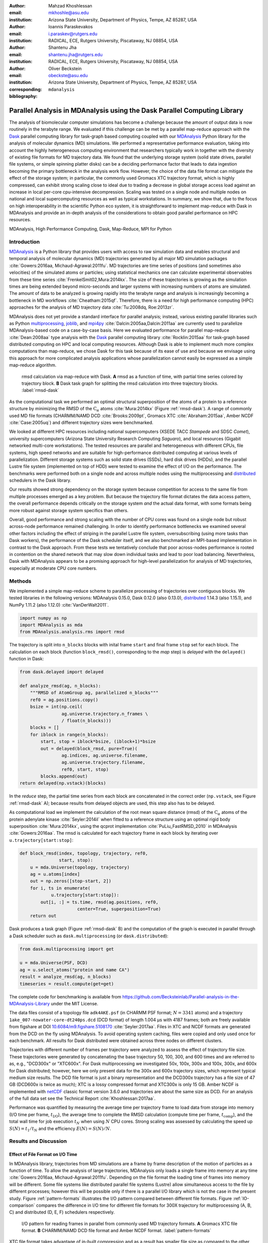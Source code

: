 .. -*- mode: rst; mode: visual-line; fill-column: 9999; coding: utf-8 -*-

:author: Mahzad Khoshlessan
:email: mkhoshle@asu.edu
:institution: Arizona State University, Department of Physics, Tempe, AZ 85287, USA

:author: Ioannis Paraskevakos
:email: i.paraskev@rutgers.edu
:institution: RADICAL, ECE, Rutgers University, Piscataway, NJ 08854, USA

:author: Shantenu Jha
:email: shantenu.jha@rutgers.edu
:institution: RADICAL, ECE, Rutgers University, Piscataway, NJ 08854, USA

:author: Oliver Beckstein
:email: obeckste@asu.edu 
:institution: Arizona State University, Department of Physics, Tempe, AZ 85287, USA 
:corresponding:

:bibliography: ``mdanalysis``


.. STYLE GUIDE
.. ===========
.. .
.. Writing
..  - use past tense to report results
..  - use present tense for intro/general conclusions
.. .
.. Formatting
..  - restructured text
..  - hard line breaks after complete sentences (after period)
..  - paragraphs: empty line (two hard line breaks)
.. .
.. Workflow
..  - use PRs (keep them small and manageable)

.. definitions (like \newcommand)

.. |Calpha| replace:: :math:`\mathrm{C}_\alpha`
.. |tcomp| replace:: :math:`t_\text{comp}`
.. |tIO| replace:: :math:`t_\text{I/O}`
.. |tcomptIO| replace:: :math:`t_\text{comp}+t_\text{I/O}`
.. |S| replace:: :math:`\frac{t_{1}}{t_{N}}`
.. |E| replace:: :math:`\frac{S}{N}`
.. |avg_tcomp| replace:: :math:`\langle t_\text{compute} \rangle`
.. |avg_tIO| replace:: :math:`\langle t_\text{I/O} \rangle`
.. |Ncores| replace:: :math:`N_\text{cores}`

-------------------------------------------------------------------------
Parallel Analysis in MDAnalysis using the Dask Parallel Computing Library
-------------------------------------------------------------------------

.. class:: abstract

   The analysis of biomolecular computer simulations has become a challenge because the amount of output data is now routinely in the terabyte range.
   We evaluated if this challenge can be met by a parallel map-reduce approach with the Dask_ parallel computing library for task-graph based computing coupled with our MDAnalysis_ Python library for the analysis of molecular dynamics (MD) simulations.
   We performed a representative performance evaluation, taking into account the highly heterogeneous computing environment that researchers typically work in together with the diversity of existing file formats for MD trajectory data.
   We found that the underlying storage system (solid state drives, parallel file systems, or simple spinning platter disks) can be a deciding performance factor that leads to data ingestion becoming the primary bottleneck in the analysis work flow.
   However, the choice of the data file format can mitigate the effect of the storage system; in particular, the commonly used Gromacs XTC trajectory format, which is highly compressed, can exhibit strong scaling close to ideal due to trading a decrease in global storage access load against an increase in local per-core cpu-intensive decompression.
   Scaling was tested on a single node and multiple nodes on national and local supercomputing resources as well as typical workstations.
   In summary, we show that, due to the focus on high interoperability in the scientific Python eco system, it is straightforward to implement map-reduce with Dask in MDAnalysis and provide an in-depth analysis of the considerations to obtain good parallel performance on HPC resources.

.. class:: Keywords

   MDAnalysis, High Performance Computing, Dask, Map-Reduce, MPI for Python


Introduction
============

MDAnalysis_ is a Python library that provides users with access to raw simulation data and enables structural and temporal analysis of molecular dynamics (MD) trajectories generated by all major MD simulation packages :cite:`Gowers:2016aa, Michaud-Agrawal:2011fu`.
MD trajectories are time series of positions (and sometimes also velocities) of the simulated atoms or particles; using statistical mechanics one can calculate experimental observables from these time series :cite:`FrenkelSmit02,Mura:2014kx`.
The size of these trajectories is growing as the simulation times are being extended beyond micro-seconds and larger systems with increasing numbers of atoms are simulated.
The amount of data to be analyzed is growing rapidly into the terabyte range and analysis is increasingly becoming a bottleneck in MD workflows :cite:`Cheatham:2015qf`.
Therefore, there is a need for high performance computing (HPC) approaches for the analysis of MD trajectory data :cite:`Tu:2008dq, Roe:2013zr`.

MDAnalysis does not yet provide a standard interface for parallel analysis; instead, various existing parallel libraries such as Python multiprocessing_, joblib_, and mpi4py_ :cite:`Dalcin:2005aa,Dalcin:2011aa` are currently used to parallelize MDAnalysis-based code on a case-by-case basis.
Here we evaluated performance for parallel map-reduce :cite:`Dean:2008aa` type analysis with the Dask_ parallel computing library :cite:`Rocklin:2015aa` for task-graph based distributed computing on HPC and local computing resources.
Although Dask is able to implement much more complex computations than map-reduce, we chose Dask for this task because of its ease of use and because we envisage using this approach for more complicated analysis applications whose parallelization cannot easily be expressed as a simple map-reduce algorithm.

.. figure:: figs/panels/rmsd_dask.pdf
   :figclass: b

   rmsd calculation via map-reduce with Dask.
   **A** rmsd as a function of time, with partial time series colored by trajectory block.   
   **B** Dask task graph for splitting the rmsd calculation into three trajectory blocks.
   :label:`rmsd-dask`

As the computational task we performed an optimal structural superposition of the atoms of a protein to a reference structure by minimizing the RMSD of the |Calpha| atoms :cite:`Mura:2014kx` (Figure :ref:`rmsd-dask`).
A range of commonly used MD file formats (CHARMM/NAMD DCD :cite:`Brooks:2009pt`, Gromacs XTC :cite:`Abraham:2015aa`, Amber NCDF :cite:`Case:2005uq`) and different trajectory sizes were benchmarked.

We looked at different HPC resources including national supercomputers (XSEDE TACC *Stampede* and SDSC *Comet*), university supercomputers (Arizona State University Research Computing *Saguaro*), and local resources (Gigabit networked multi-core workstations). 
The tested resources are parallel and heterogeneous with different CPUs, file systems, high speed networks and are suitable for high-performance distributed computing at various levels of parallelization.
Different storage systems such as solid state drives (SSDs), hard disk drives (HDDs), and the parallel Lustre file system (implemented on top of HDD) were tested to examine the effect of I/O on the performance. 
The benchmarks were performed both on a single node and across multiple nodes using the multiprocessing and distributed_ schedulers in the Dask library.

Our results showed strong dependency on the storage system because competition for access to the same file from multiple processes emerged as a key problem.
But because the trajectory file format dictates the data access pattern, the overall performance depends critically on the storage system *and* the actual data format, with some formats being more robust against storage system specifics than others.

Overall, good performance and strong scaling with the number of CPU cores was found on a single node but robust across-node performance remained challenging.
In order to identify performance bottlenecks we examined several other factors including the effect of striping in the parallel Lustre file system, oversubscribing (using more tasks than Dask workers), the performance of the Dask scheduler itself, and we also benchmarked an MPI-based implementation in contrast to the Dask approach.
From these tests we tentatively conclude that poor across-nodes performance is rooted in contention on the shared network that may slow down individual tasks and lead to poor load balancing.
Nevertheless, Dask with MDAnalysis appears to be a promising approach for high-level parallelization for analysis of MD trajectories, especially at moderate CPU core numbers.


Methods
=======

We implemented a simple map-reduce scheme to parallelize processing of trajectories over contiguous blocks.
We tested libraries in the following versions: MDAnalysis 0.15.0, Dask 0.12.0 (also 0.13.0), distributed_ 1.14.3 (also 1.15.1), and NumPy 1.11.2 (also 1.12.0) :cite:`VanDerWalt2011`.

.. code-block:: python

   import numpy as np
   import MDAnalysis as mda
   from MDAnalysis.analysis.rms import rmsd

The trajectory is split into ``n_blocks`` blocks with inital frame ``start`` and final frame ``stop``  set for each block.
The calculation on each block (function ``block_rmsd()``, corresponding to the *map* step) is *delayed* with the ``delayed()`` function in Dask:

.. code-block:: python

   from dask.delayed import delayed

   def analyze_rmsd(ag, n_blocks):
       """RMSD of AtomGroup ag, parallelized n_blocks"""
       ref0 = ag.positions.copy()
       bsize = int(np.ceil(
                   ag.universe.trajectory.n_frames \
                   / float(n_blocks)))
       blocks = []
       for iblock in range(n_blocks):
	   start, stop = iblock*bsize, (iblock+1)*bsize
	   out = delayed(block_rmsd, pure=True)(
	           ag.indices, ag.universe.filename,
		   ag.universe.trajectory.filename,
		   ref0, start, stop)   
	   blocks.append(out)
   return delayed(np.vstack)(blocks)

In the *reduce* step, the partial time series from each block are concatenated in the correct order (``np.vstack``, see Figure :ref:`rmsd-dask` A); because results from delayed objects are used, this step also has to be delayed.

As computational load we implement the calculation of the root mean square distance (rmsd) of the |Calpha| atoms of the protein adenylate kinase :cite:`Seyler:2014il` when fitted to a reference structure using an optimal rigid body superposition :cite:`Mura:2014kx`, using the qcprot implementation :cite:`PuLiu_FastRMSD_2010` in MDAnalysis :cite:`Gowers:2016aa`.
The rmsd is calculated for each trajectory frame in each block by iterating over ``u.trajectory[start:stop]``:

.. code-block:: python

   def block_rmsd(index, topology, trajectory, ref0,
                  start, stop):
       u = mda.Universe(topology, trajectory)
       ag = u.atoms[index]
       out = np.zeros([stop-start, 2])
       for i, ts in enumerate(
               u.trajectory[start:stop]):
	   out[i, :] = ts.time, rmsd(ag.positions, ref0,
	                 center=True, superposition=True)
       return out

Dask produces a task graph (Figure :ref:`rmsd-dask` B) and the computation of the graph is executed in parallel through a Dask scheduler such as ``dask.multiprocessing`` (or ``dask.distributed``):

.. code-block:: python

   from dask.multiprocessing import get

   u = mda.Universe(PSF, DCD)
   ag = u.select_atoms("protein and name CA")
   result = analyze_rmsd(ag, n_blocks)
   timeseries = result.compute(get=get)


The complete code for benchmarking is available from https://github.com/Becksteinlab/Parallel-analysis-in-the-MDAnalysis-Library under the MIT License.

The data files consist of a topology file ``adk4AKE.psf`` (in CHARMM PSF format; :math:`N = 3341` atoms) and a trajectory ``1ake_007-nowater-core-dt240ps.dcd`` (DCD format) of length 1.004 µs with 4187 frames; both are freely available from figshare at DOI `10.6084/m9.figshare.5108170`_  :cite:`Seyler:2017aa`.
Files in XTC and NCDF formats are generated from the DCD on the fly using MDAnalysis.
To avoid operating system caching, files were copied and only used once for each benchmark.
All results for Dask distributed were obtained across three nodes on different clusters.

Trajectories with different number of frames per trajectory were analyzed to assess the effect of trajectory file size.
These trajectories were generated by concatenating the base trajectory 50, 100, 300, and 600 times and are referred to as, e.g., "DCD300x" or "XTC600x".
For Dask multiprocessing we investigated 50x, 100x, 300x and 100x, 300x, and 600x for Dask distributed; however, here we only present data for the 300x and 600x trajectory sizes, which represent typical medium size results.
The DCD file format is just a binary representation and the DCD300x trajectory has a file size of 47 GB (DCD600x is twice as much); XTC is a lossy compressed format and XTC300x is only 15 GB.
Amber NCDF is implemented with netCDF_ classic format version 3.6.0 and trajectories are about the same size as DCD.
For an analysis of the full data set see the Technical Report :cite:`Khoshlessan:2017aa`.

Performance was quantified by measuring the average time per trajectory frame to load data from storage into memory (I/O time per frame, |tIO|), the average time to complete the RMSD calculation (compute time per frame, |tcomp|), and the total wall time for job execution :math:`t_N` when using :math:`N` CPU cores.
Strong scaling was assessed by calculating the speed up :math:`S(N) = t_{1}/t_{N}` and the efficiency :math:`E(N) = S(N)/N`.


Results and Discussion
======================

Effect of File Format on I/O Time
---------------------------------

In MDAnalysis library, trajectories from MD simulations are a frame by frame description of the motion of particles as a function of time. 
To allow the analysis of large trajectories, MDAnalysis only loads a single frame into memory at any time :cite:`Gowers:2016aa, Michaud-Agrawal:2011fu`.
Depending on the file format the loading time of frames into memory will be different.
Some file systems like distributed parallel file systems (Lustre) allow simultaneous access to the file by different processes; however this will be possible only if there is a parallel I/O library which is not the case in the present study.
Figure :ref:`pattern-formats` illustrates the I/O pattern compared between different file formats.
Figure :ref:`IO-comparison` compares the difference in I/O time for different file formats for 300X trajectory for multiprocessing (A, B, C) and distributed (D, E, F) schedulers respectively. 

.. figure:: figs/panels/trj-access-patterns.pdf
   :scale: 70%
	    
   I/O pattern for reading frames in parallel from commonly used MD trajectory formats.
   **A** Gromacs XTC file format.
   **B** CHARMM/NAMD DCD file format and Amber NCDF format.
   :label:`pattern-formats`

XTC file format takes advantage of in-built compression and as a result has smaller file size as compared to the other formats. 
In addition, MDAnalysis implements a fast frame scanning algorithm for XTC files.
This algorithm computes frame offsets and saves the offsets to disk as a hidden file once the trajectory is read the first time. 
When a trajectory is loaded again then instead of reading the whole trajectory the offset is used to seek individual frames. 
As a result, opening the same file again is fast. 
For XTC file format, each frame I/O will be followed by decompressing of that frame as soon as it is loaded into memory (see Figure :ref:`pattern-formats` A). 
Thus, as soon as the frame is loaded into memory by one process, the file system will let the next process to load its requested frame into memory.
This happens while the first process is decompressing the loaded frame.
As a result, the overlapping of the requests to different frames by different processes will be less frequent.
This is why IO time per frame for XTC file format remains level with increasing the number of processes for both schedulers (Figure :ref:`IO-comparison` B, E).
However, DCD and NCDF file formats do not take benefit from in-built compression and as a result their file sizes are larger as compared to XTC file format.
The IO pattern for DCD and NCDF file format is shown in Figure :ref:`pattern-formats` B. 
As seen the piplining of the frame access is not happeing for these file formats and other processes are prevented from accessing their requested frame while another process is loading its frame into memory. 
The overlapping of per frame trajectory data access can lead to higher IO time.
The overlapping of per frame trajectory data access is especially critical when defined tasks per process do not have the desired level of granularity which is the case in the present benchmark. 
DCD file format has a very simple format and the IO time per frame is very small as compared to other formats when the number of processes is small.
As the number of processes increases, IO time per frame increases due to the overlapping of per frame trajectory data access (Figure :ref:`IO-comparison` A, D). 
According to Figure :ref:`IO-comparison` A, SSD can be very helpful for DCD file formats and can lead to significant improvement in performance due to faster access time.

The I/O time per frame is larger for NCDF file format as compared to DCD file format due to larger file size (Figure :ref:`IO-comparison` C, F).
Also, NCDF has a more complicated file format. 
Reading an existing NCDF data set involves opening the data set, inquiring about dimensions, variables and attributes, reading variable data, and closing the data set.
The NCDF format is more sophisticated than the DCD format, which might contribute to the better scaling of parallel access to NCDF files than to DCD files.
This is why IO time per frame remains level up to higher number of cores for NCDF file format (Figure :ref:`IO-comparison` C, F). 

Figure :ref:`time-comparison` compares job execution time between different file format for 300x trajectory sizes using Dask multiprocessing and distributed schedulers.
According to Figure :ref:`time-comparison` A, DCD files which are single precision binary FORTRAN files and have a simpler format as compared to XTC and NCDF are faster and have less execution time especially using SSDs.
As described above, IO time per frame remains pretty level for DCD file format using SSDs (Figure :ref:`IO-comparison` A) and as a result DCD file format shows a very good scaling on a single node.
Moreover, job execution time for DCD file format using SSDs is one order of magnitude smaller than other formats.
In fact, reducing IO time can lead to noticeable improvement in performance which emphasizes the impact of IO time on the overall performance.
According to the present benchmark, one can achieve a very good speed up using many SSDs for DCD file format on a single node.
Based on Figure :ref:`IO-comparison` A, B and C, very good speed up is achievable using SSDs for DCD format in much shorter time as compared to XTC and NCDF file formats.
One can also achieve better performance with DCD file format by increasing the level of granularity per process.
XTC and NCDF have comparable larger execution time as compared to DCDs due to their rather more complex file formats than DCDs (Figure :ref:`time-comparison` B, C, E, F).

.. figure:: figs/panels/IO-time-comparison.pdf

   Comparison of I/O time |tIO| per frame between different file formats (300x trajectory size) using Dask multiprocessing on a *single node* (**A** – **C**) and Dask distributed (**D** – **F**).
   The trajectory was split into :math:`M` blocks and computations were performed using :math:`N = M` CPU cores.
   The runs were performed on different resources (ASU RC *Saguaro*, SDSC *Comet*, TACC *Stampede*, *local* workstations with different storage systems (locally attached *HDD*, *remote HDD* (via network file system), locally attached *SSD*, *Lustre* parallel file system with a single stripe).
   **A**, **D** CHARMM/NAMD DCD.
   **B**, **E** Gromacs XTC.
   **C**, **F** Amber NetCDF.   
   :label:`IO-comparison`

.. figure:: figs/panels/timing-comparison.pdf

   Comparison of total job execution time :math:`t_N` for different file formats.
   All other parameters as in Fig. :ref:`IO-comparison`
   :label:`time-comparison`


Performance Comparison between Different File Format
----------------------------------------------------

Figure :ref:`speedup-300x` shows speed up comparison for 300x trajectories between multiprocessing and distributed schedulers.
The DCD file format does not scale at all by increasing parallelism across different cores (Figure :ref:`speedup-300x` A, D).
This is due to the fact that IO time does not remain level by increasing the number of processes as discussed in the previous section.
Our study showed that SSDs can be very helpful and can lead to better performance for all file formats especially DCD file format (Figure :ref:`speedup-300x` A, D).  
XTC file format expresses reasonably well scaling with the increase in parallelism up to the limit of 24 (single node) for both multiprocessing and distributed scheduler.
The NCDF file format scales very well up to 8 cores for all trajectory sizes.
As the number of prcocesses increases the IO time also increases for NCDF file format and as a result the scaling is limited up to 8 CPU cores.
For XTC file format, the I/O time is leveled up to 50 cores and compute time also remains level across parallelism up to 72 cores.
Therefore, it is expected to achieve speed up, across parallelism up to 50 cores.
However, based on Figure :ref:`speedup-300x` E, XTC format only scales well up to 20 cores.
Based on the present result, there is a difference between job execution time, and total compute and I/O time averaged over all processes (Figure :ref:`timing-XTC-600x` A).
This difference increases with increase in trajectory size for all file formats for all machines (For details refer to the Technical Report :cite:`Khoshlessan:2017aa`).
This time difference is much smaller for Comet and Stampede as compared to other machines.
The difference between job execution time and total compute and I/O time measured inside our code is very small for the results obtained using multiprocessing scheduler; however, it is considerable for the results obtained using distributed scheduler.

In order to obtain more insight on the underlying network behavior both at the worker level and communication level and in order to be able to see where this difference originates from we have used the web-interface of the Dask library.
This web-interface is launched whenever Dask scheduler is launched.
Figure :ref:`task-stream-comet` B, shows the comparison between timing measurements from instrumentation inside the Python code and Dask web-interface (average :math:`n_\text{frames}/N (t_\text{comp} + t_\text{I/O})`, :math:`\max[n_\text{frames}/N (t_\text{comp} + t_\text{I/O})]`, and :math:`t_N`) for XTC600x on SDSC Comet for two different CPU cores (:math:`N_\text{cores} = 30`, :math:`N_\text{cores} = 54`). 
For :math:`N_\text{cores} = 54`, the measured :math:`\max[n_\text{frames}/N (t_\text{comp} + t_\text{I/O})]` through our instrumentation inside the Python code and web-interface shows two different values. 
:math:`\max[n_\text{frames}/N (t_\text{comp} + t_\text{I/O})]` measured using Dask web-interface is closer to the measured job execution time. 
The reason why :math:`\max[n_\text{frames}/N (t_\text{comp} + t_\text{I/O})]` measured using Dask web-interface and our instrumentation are different is open to question.
Based on task stream plot shown in Figure :ref:`task-stream-comet` A, the "straggler" task (#32) is much slower as compared to others and as a result slows down the whole process. 
But, the reason why the "straggler" task (#32) is delayed is not clear.
The next sections in the present study aim to find the reason for which we are seeing these delayed tasks (so called "stragglers"). 

.. figure:: figs/panels/speedup-comparison.pdf

   Speed-up :math:`S` for the analysis of the 300x trajectory on HPC resources using Dask multiprocessing (single node, **A** – **C**) and distributed (up to three nodes, **D** – **F**).
   The dashed line shows the ideal limit of strong scaling.
   All other parameters as in Fig. :ref:`IO-comparison`.
   :label:`speedup-300x`

.. figure:: figs/panels/timing-XTC-600x.pdf

   Detailed analysis of timings for the 600x XTC trajectory on HPC resources using Dask distributed.
   All other parameters as in Fig. :ref:`IO-comparison`.
   **A** Total time to solution (wall clock), :math:`t_N` for :math:`N` trajectory blocks using :math:`N_\text{cores} = N` CPU cores.
   **B** Sum of the I/O time per frame |tIO| and the (constant) time for the RMSD computation |tcomp| (data not shown).
   **C** Difference :math:`t_N - n_\text{frames} (t_\text{I/O} + t_\text{comp})`, accounting for the cost of communications and other overheads.
   :label:`timing-XTC-600x`

   
.. figure:: figs/XTC600-54c-Web-In-Comet.pdf
   
   Evidence for uneven distribution of task execution times, shown for the XTC600x trajectory on SDSC *Comet* on the Lustre file system.
   **A** Task stream plot showing the fraction of time spent on different parts of the task by each worker, obtained using the Dask web-interface. (54 tasks for 54 workers that used :math:`N = 54` cores).
   Green bars ("Compute") represent time spent on RMSD calculations, including trajectory I/O, red bars show data transfer.
   A "straggler" task (#32) takes much longer than any other task and thus determines the total execution time.
   **B** Comparison between timing measurements from instrumentation inside the Python code (average compute and I/O time per task :math:`n_\text{frames}/N \, (t_\text{comp} + t_\text{I/O})`, :math:`\max[n_\text{frames}/N \, (t_\text{comp} + t_\text{I/O})]`, and :math:`t_N`) and Dask web-interface for :math:`N = 30` and :math:`N = 54` cores.
   :label:`task-stream-comet`


Challenges for Good HPC Performance
-----------------------------------

It should be noted that all the present results were obtained during normal, multi-user, production periods on all machines.
In fact, the time the jobs take to run is affected by the other jobs on the system.  
This is true even when the job is the only one using a particular node, which was the case in the present study.  
There are shared resources such as network file systems that all the nodes use.  
The high speed interconnect that enables parallel jobs to run is also a shared resource.  
The more jobs are running on the cluster, the more contention there is for these resources.  
As a result, the same job runs at different times will take a different amount of time to complete.  
In addition, remarkable fluctuations in task completion time across different processes is observed through monitoring network behavior using Dask web-interface.  
These fluctuations differ in each repeat and are dependent on the hardware and network. 
These factors further complicate any attempts at benchmarking. 
Therefore, this makes it really hard to optimize codes, since it is hard to determine whether any changes in the code are having a positive effect.
This is because the margin of error introduced by the non-deterministic aspects of the cluster's environment is greater than the performance improvements the changes might produce.
There is also variability in network latency, in addition to the variability in underlying hardware in each machine.
This causes the results to vary significantly across different machines.
Since our Map-reduce job is pleasantly parallel, each or a subset of computations can be executed independently on each process. 
Also, the claculations are load balanced which means that all of our processes have the same amount of work to do (One block per process). 
Therefore, observing these stragglers shown in Figure :ref:`task-stream-comet` A is unexpected and the following sections in the present study aim to identify the reason for which we are seeing these stragglers.

Performance Optimization
------------------------

In the present section, we have tested different features of our computing environment to see if we can identify the reason for those stragglers and improve performance by avoiding the stragglers.
Lustre striping, oversubscribing, scheduler throughput are tested to examine their effect on the performance. 
In addition, scheduler plugin is also used to validate our observations from Dask web-interface.
In fact, we create a plugin that performs logging whenever a task changes state.
Through the scheduler plugin we will be able to get lots of information about a task whenever it finishes computing.

Effect of Lustre Striping
~~~~~~~~~~~~~~~~~~~~~~~~~

As discussed before, the overlapping of data requests from different processes can lead to higher I/O time and as a result poor performance.
This is strongly affecting our results since our compute per frame is not heavy and therefore the overlapping of data requests will be more frequent depending on the file format.
The effect on the performance is strongly dependent on file format and some formats like XTC file formats which take advantage of in-built decompression are less affected by the contention from many data requests from many processes.
However, when extending to multiple nodes, even XTC files are affected by this, as is also shown in Figure :ref:`IO-comparison` B, E.
In Lustre, a copy of the shared file can be in different physical storage devices (OSTs). 
Single shared files can have a stripe count equal to the number of nodes or processes which access the file.
In the present study, we set the stripe count equal to three which is equal to the number of nodes used for our benchmark using distributed scheduler.
This may be helpful to improve performance, since all the processes from each node will have a copy of the file and as a result the contention due to many data requests will decrease.
Figure :ref:`speedup-IO-600x-striping` show the speed up and I/O time per frame plots obtained for XTC file format (600X) when striping is activated. 
As can be seen, IO time is level across parallelism up to 72 cores which means that striping is helpful for leveling IO time per frame across all cores.
However, based on the timing plots shown in Figure :ref:`timing-600x-striping`, there is a time difference between average total compute and I/O time and job execution time which is due to the stragglers and as a result the overall speed-up is not improved.  

.. figure:: figs/panels/speed-up-IO-600x-striping.pdf

   Effect of striping with the Lustre distributed file system.
   The XTC600x trajectory was analyzed on HPC resources (ASU RC *Saguaro*, SDSC *Comet*) with Dask distributed and a Lustre stripe count of three, i.e., data were replicated across three servers.
   One trajectory block was assigned to each worker, i.e., the number of tasks equaled the number of CPU cores. 
   **A** Speed-up.
   **B** Average I/O time per frame, |tIO|.
   :label:`speedup-IO-600x-striping`


.. figure:: figs/panels/timing-XTC-600x-striping.pdf
   
   Detailed timings for three-fold Lustre striping (see Fig. :ref:`speedup-IO-600x-striping` for other parameters).
   **A** Total time to solution (wall clock), :math:`t_N` for :math:`M` trajectory blocks using :math:`N = M` CPU cores.
   **B** |tcomptIO|, average sum of the I/O time (|tIO|, Fig. :ref:`speedup-IO-600x-striping` B) and the (constant) time for the RMSD computation |tcomp| (data not shown).
   **C** Difference :math:`t_N - n_\text{frames}(t_\text{I/O} + t_\text{comp})`, accounting for communications and overheads that are not directly measured.
   :label:`timing-600x-striping`


Effect of Oversubscribing
~~~~~~~~~~~~~~~~~~~~~~~~~

One useful way to robust our code to uncertainty in computations is to submit much more tasks than the number of cores. 
This may allow Dask to load balance appropriately, and as a result cover the extra time when there are some stragglers.
In order for this, we set the number :math:`M` of tasks to be three times the number of workers, :math:`M = 3 N`, where the number of workers :math:`N = N_\text{cores}` equals the number of CPU cores. 
Lustre-striping is also activated and is set to three which is also equal to number of nodes.
Figures :ref:`speedup-IO-600x-oversubscribing` show the speed up, and I/O time per frame plots obtained for XTC file format (XTC600x).
As can be seen, IO time is level across parallelism up to 72 cores because of striping.
However, based on the timing plots shown in Figure :ref:`timing-600x-oversubscribing`, there is a time difference between average total compute and I/O time and job execution time which reveals that oversubscribing does not help to remove the stragglers and as a result the overall speed-up is not improved.
Figure :ref:`Dask-time-stacked-comparison` shows time comparison on different parts of the calculations. 
Bars are subdivided into the contribution of overhead in the calculations, communication time and RMSD calculation across parallelism from 1 to 72.
RMSD calculation is the time spent on RMSD tasks, and communication time is the time spent for gathering RMSD arrays calculated by each processor rank.
As can be seen in Figure :ref:`Dask-time-stacked-comparison`, the overhead in the calculations is small up to 24 cores (Single node).
The largest fraction of the calculations is spent on the calculation of RMSD arrays (computation time) which decreases pretty well as the number of cores increases from 1 to 72.
However, when extending to multiple nodes the time due to overhead and communication increases which affects the overall performance.

.. figure:: figs/panels/speed-up-IO-600x-oversubscribing.pdf

   Effect of three-fold oversubscribing distributed workers.
   The XTC600x trajectory was analyzed on HPC resources (Lustre stripe count of three) and local NFS using Dask distributed where  :math:`M` number of trajectory blocks (tasks) is three times the number of worker processes, :math:`M = 3 N`, and there is one worker per CPU core.
   **A** Speed-up :math:`S`.
   **B** I/O time |tIO| per frame.
   :label:`speedup-IO-600x-oversubscribing`

	  
.. figure:: figs/panels/timing-XTC-600x-oversubscribing.pdf

   Detailed timings for three-fold oversubscribing distributed workers.
   **A** Total time to solution (wall clock), :math:`t_N`.
   **B** |tcomptIO|, average sum of |tIO| (Fig. :ref:`speedup-IO-600x-oversubscribing` B) and the (constant) computation time |tcomp| (data not shown) per frame.
   **C** Difference :math:`t_N - n_\text{frames} (t_\text{I/O} + t_\text{comp})`, accounting for communications and overheads that are not directly measured.
   Other parameters as in Fig. :ref:`speedup-IO-600x-oversubscribing`.
   :label:`timing-600x-oversubscribing`

	  
.. figure:: figs/Dask-time_stacked_comparison.pdf
   :scale: 50%	    
	    
   Time comparison for three-fold oversubscribing distributed workers (XTC600x on SDSC *Comet* on Lustre with stripe count three).
   Bars indicate the mean total execution time :math:`t_N` (averaged over five repeats) as a function of available worker processes, with one worker per CPU core.
   Time for compute + I/O (red, see Fig. :ref:`timing-600x-oversubscribing` B) dominates for smaller core counts (up to one node, 24) but is swamped by communication and overheads (blue, see see Fig. :ref:`timing-600x-oversubscribing` C) beyond a single node. 
   :label:`Dask-time-stacked-comparison`

	  
Examining Scheduler Throughput
------------------------------

An experiment were executed with Dask schedulers (multithreaded, multiprocessing and distributed) on Stampede.
In each run a total of 100000 zero workload tasks were executed.
Figure :ref:`daskThroughput` A shows the Throughput of each scheduler over time on a single Stampede node - Dask scheduler and worker are on the same node.
Each value is the mean throughput value of several runs for each scheduler. 

.. figure:: figs/panels/dask-throughput.pdf
   :scale: 66%

   Benchmark of Dask scheduler throughput on TACC *Stampede*.
   Performance is measured by the number of empty ``pass`` tasks that were executed in a second.
   The scheduler had to lauch 100,000 tasks and the run ended when all tasks had been run.
   **A** single node with different schedulers; multithreading and multiprocessing are almost indistinguishable from each other.
   **B** multiple nodes with the distributed scheduler and 1 worker process per node.
   **C** multiple nodes with the distributed scheduler and 16 worker processes per node.
   :label:`daskThroughput`

Our understanding is that the most efficient scheduler is the distributed scheduler, especially when there is one worker process for each available core.
Also, the distributed with just one worker process and a number of threads equal to the number of available cores are still able to schedule and execute these 100,000 tasks.
The multiprocessing and multithreading schedulers have similar behavior again, but need significantly more time to finish compared to the distributed.

Figure :ref:`daskThroughput` B shows the distributed scheduler's throughput over time when the number of Nodes increases.
Each node has a single worker process and each worker launches a thread to execute a task (maximum 16 threads per worker).
By increasing the number of nodes we can see that Dask's throughput increases by the same factor. 
Figure :ref:`daskThroughput` C shows the same execution with the Dask cluster being setup to have one worker process per core.
In this figure, the scheduler does not reach its steady throughput state, compared to :ref:`daskThroughput` B, thus it is not clear what is the effect of the extra nodes.
Another interesting aspect is that when a worker process is assigned to each core, Dask's Throughput is an order of magnitude larger allowing for even faster scheduling decisions and task execution.

 
Scheduler Plugin Results
------------------------

In addition to Dask web-interface, we implemented a Dask scheduler plugin_.
This plugin captures task execution events from the scheduler and their respective timestamps.
These captured profiles were later used to analyze the execution of XTC 300x on Stampede.
In all the previous benchmarks in the present study, number of blocks is equal to the number of processes (:math:`N = N_\text{cores}`). 
However, when extended to multiple nodes the whole calculation is delayed due to the stragglers and as a result the overall performance was affected.
In the present section, we repeated the benchmark where the number of blocks is three times the number of processes (:math:`N =3*N_\text{cores}`).
We were able to measure how many tasks are submitted per worker process.
This exexutions are performed to see why oversubscribing introduced in the previous section was not helpful.
Table :ref:`process-subm` summarizes the results and Figure :ref:`task-histograms` shows in detail how RMSD blocks were submitted per worker process in each run.
As it is shown the execution is not balanced between worker processes.
Although, most workers are calculating three RMSD blocks, as it is expected by oversubscribing, there are a few workers that are receiving a smaller number of blocks and workers that receive more than three.
Therefore, we can conclude that over-subscription does not necessarily lead to a balanced execution, adding additional execution time.

.. table:: Summary of the number of worker processes per submitted RMSD blocks. Each column shows the total number of Worker process that executed a number of RMSD blocks per run. Executed on TACC Stampede utilizing 64 cores :label:`process-subm` 

   +------------+-------+-------+-------+-------+-------+
   |RMSD Blocks | Run 1 | Run 2 | Run 3 | Run 4 | Run 5 |
   +============+=======+=======+=======+=======+=======+
   |    1       |   0   |   0   |   1   |   0   |   0   |
   +------------+-------+-------+-------+-------+-------+
   |    2       |   8   |   5   |   7   |   7   |   2   |
   +------------+-------+-------+-------+-------+-------+
   |    3       |  48   |  54   |  56   |  50   |  60   |
   +------------+-------+-------+-------+-------+-------+
   |    4       |   8   |   5   |   0   |   7   |   2   |
   +------------+-------+-------+-------+-------+-------+

.. figure:: figs/x300TaskHistograms.pdf
   :figclass: w
   :scale: 50%
      
   Task Histogram of RMSD with MDAnalysis and Dask with XTC 300x over 64 cores on Stampede with 
   192 blocks. Each histogram is a different run of the same execution. The X axis is worker process ID and the Y     
   axis the number of tasks submitted to that process. :label:`task-histograms`


Comparison of Performance of Map-Reduce Job Between MPI for Python and Dask Frameworks
--------------------------------------------------------------------------------------

Based on the results presented in previous sections, it turned out that the stragglers are not because of the scheduler throughput.
Lustre striping improves I/O time; however, the job computation is still delayed due to stragglers and as a result performance is not improved.    
In order to make sure if the stragglers are created because of scheduler overhead in Dask framework we have tried to measure the performance of our Map-Reduce job using an MPI-based implementation, which makes use of mpi4py_ :cite:`Dalcin:2005aa,Dalcin:2011aa`.
This will let us figure out whether the stragglers observed in the present benchmark using Dask parallel library are as a result of scheduler overhead or any other factor than scheduler.
The comparison is performed on XTC 600x using SDSC Comet. 
Figure :ref:`MPItimestackedcomparison` A  shows time comparison on different parts of the calculations.
Bars are subdivided into the contribution of overhead in the calculations, communication time and RMSD calculation across parallelism from 1 to 72.
Computation time is the time spent on RMSD tasks, and communication time is the time spent for gathering RMSD arrays calculated by each processor rank.
Total time is the summation of communication time, computation time and the overhead in the calculations.
As can be seen in Figure :ref:`MPItimestackedcomparison` A, the overhead in the calculations is small up to 24 cores (Single node).
Based on Figure :ref:`MPItimestackedcomparison`, the communication time is very small up to a single node and increases as the calculations are extended to multiple nodes. 
Overall, only a small fraction of total time is spent on communications.
Overhead in the calculations is also very small.
The largest fraction of the calculations is spent on the calculation of RMSD arrays (computation time) which decreases pretty well as the number of cores increases for a sigle node.
However, when extending to multiple nodes computation time also increases.
We believe that this is caused due to stragglers which is also confirmed based on Figure :ref:`MPItimestackedcomparison` A.

.. figure:: figs/MPItimestackedcomparison.pdf

   **A** Time comparison on different parts of the calculations obtained using MPI for python. In this aggregate view, the time spent on different
   parts of the calculation are combined for different number of processes tested.
   The bars are subdivided into the contributions of each time spent on different parts.
   Reported values are the mean values across 5 repeats. 
   **A inset** Total job execution time along with the mean and standard deviations across 5 repeats across parallelism from 1 to 72 obtained using MPI for python.
   The calculations are performed on XTC 600x using SDSC Comet.
   **B** Comparison of job execution time across processor ranks for 72 CPU cores obtained using MPI for python. There are several stragglers which slow down the whole process.
   :label:`MPItimestackedcomparison`

Figure :ref:`MPItimestackedcomparison` B, shows comparison of job execution time across all ranks tested with 72 cores.
As seen in Figure :ref:`MPItimestackedcomparison` B, there are several slow processes as compared to others which slow down the whole process and as a result affect the overall performance. 
These stragglers are observed in all cases when number of cores is more than 24 (extended to multiple cores).
However, they are only shown for :math:`N = 72` CPU cores for the sake of brevity. 
 
Overall speed-up along with the efficiency plots are shown in Figure :ref:`MPI-Speed-up`.
As seen the overall performance is affected when extended to multiple nodes (more than 24 CPU cores). 

.. figure:: figs/panels/MPI-Speed-up.pdf

   **A** Speed-up and **B** efficiency plots for benchmark performed on XTC 600x on SDSC Comet across parallelism from 1 to 72 using MPI for python.
   Five repeats are run for each block size to collect statistics and the reported values are the mean values across 5 repeats.
   :label:`MPI-Speed-up`

Based on the results from MPI for python the reason for stragglers is not the Dask scheduler overhead.
In order to make sure that the reason for stragglers is not the qcprot RMSD calculation we tested the performance of our code using another metric `MDAnalysis.lib.distances.distance_array`_.
This metric calculates all distances between a reference set and another configuration.
Even with the new metric the same behavior observed and hence we can conclude that qcprot RMSD calculation is not the reason why we are seeing the stragglers.
Further studies are necessary to identify the underlying reason for the stragglers observed in the present benchmark.

Conclusions
===========

In summary, Dask together with MDAnalysis makes it straightforward to implement parallel analysis of MD trajectories within a map-reduce scheme.
We show that obtaining good parallel performance depends on multiple factors such as storage system and trajectory file format and provide guidelines for how to optimize trajectory analysis throughput within the constraints of a heterogeneous research computing environment.
Nevertheless, implementing robust parallel trajectory analysis that scales over many nodes remains a challenge.


Acknowledgments
===============

MK and IP were supported by grant ACI-1443054 from the National Science Foundation.
SJ and OB were supported in part by grant ACI-1443054 from the National Science Foundation.
Computational resources were in part provided by the Extreme Science and Engineering Discovery Environment (XSEDE), which is supported by National Science Foundation grant number ACI-1053575 (allocation MCB130177 to OB and allocation TG-MCB090174 to SJ) and by Arizona State University Research Computing.



References
==========
.. We use a bibtex file ``mdanalysis.bib`` and use
.. :cite:`Michaud-Agrawal:2011fu` for citations; do not use manual
.. citations


.. _MDAnalysis: http://mdanalysis.org
.. _`MDAnalysis.lib.distances.distance_array`: http://www.mdanalysis.org/mdanalysis/documentation_pages/lib/distances.html.. 
.. _multiprocessing: https://docs.python.org/2/library/multiprocessing.html
.. _joblib: https://pypi.python.org/pypi/joblib
.. _mpi4py: https://mpi4py.scipy.org/
.. _Dask: http://dask.pydata.org
.. _distributed: https://distributed.readthedocs.io/
.. _netCDF: https://www.unidata.ucar.edu/netcdf/docs
.. _10.6084/m9.figshare.5108170: https://doi.org/10.6084/m9.figshare.5108170
.. _plugin: https://github.com/radical-cybertools/midas/blob/master/Dask/schedulerPlugin.py
